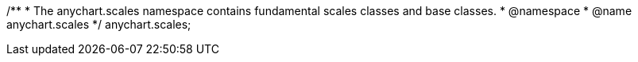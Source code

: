 /**
 * The anychart.scales namespace contains fundamental scales classes and base classes.
 * @namespace
 * @name anychart.scales
 */
anychart.scales;

